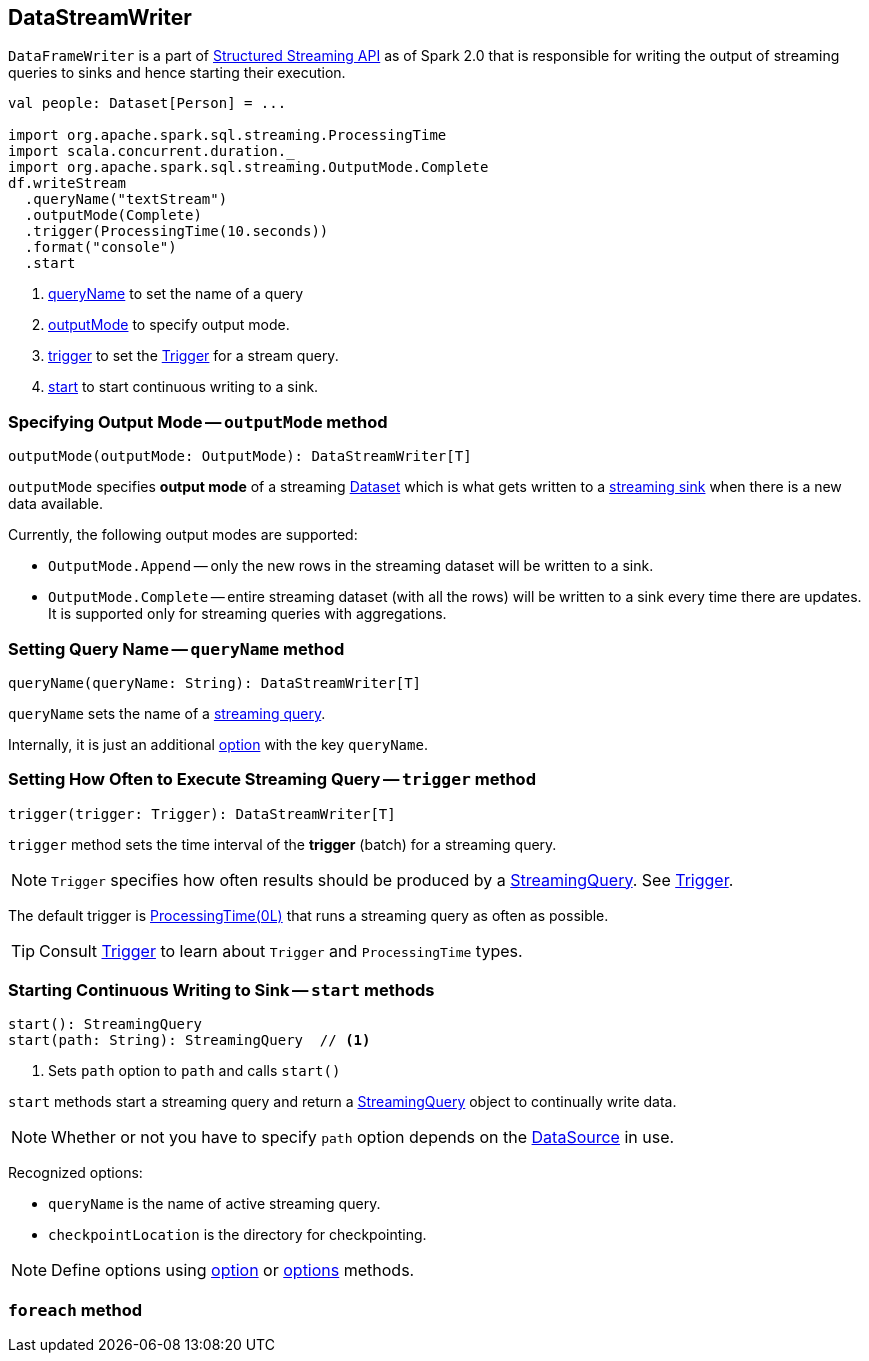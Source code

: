 == DataStreamWriter

`DataFrameWriter` is a part of  link:spark-sql-structured-streaming.adoc[Structured Streaming API] as of Spark 2.0 that is responsible for writing the output of streaming queries to sinks and hence starting their execution.

[source, scala]
----
val people: Dataset[Person] = ...

import org.apache.spark.sql.streaming.ProcessingTime
import scala.concurrent.duration._
import org.apache.spark.sql.streaming.OutputMode.Complete
df.writeStream
  .queryName("textStream")
  .outputMode(Complete)
  .trigger(ProcessingTime(10.seconds))
  .format("console")
  .start
----

1. <<queryName, queryName>> to set the name of a query
2. <<outputMode, outputMode>> to specify output mode.
3. <<trigger, trigger>> to set the link:spark-sql-trigger.adoc[Trigger] for a stream query.
4. <<start, start>> to start continuous writing to a sink.

=== [[outputMode]] Specifying Output Mode -- `outputMode` method

[source, scala]
----
outputMode(outputMode: OutputMode): DataStreamWriter[T]
----

`outputMode` specifies *output mode* of a streaming link:spark-sql-dataset.adoc[Dataset] which is what gets written to a link:spark-sql-streaming-sink.adoc[streaming sink] when there is a new data available.

Currently, the following output modes are supported:

* `OutputMode.Append` -- only the new rows in the streaming dataset will be written to a sink.

* `OutputMode.Complete` -- entire streaming dataset (with all the rows) will be written to a sink every time there are updates. It is supported only for streaming queries with aggregations.

=== [[queryName]] Setting Query Name -- `queryName` method

[source, scala]
----
queryName(queryName: String): DataStreamWriter[T]
----

`queryName` sets the name of a link:spark-sql-streaming-StreamingQuery.adoc[streaming query].

Internally, it is just an additional <<option, option>> with the key `queryName`.

=== [[trigger]] Setting How Often to Execute Streaming Query -- `trigger` method

[source, scala]
----
trigger(trigger: Trigger): DataStreamWriter[T]
----

`trigger` method sets the time interval of the *trigger* (batch) for a streaming query.

NOTE: `Trigger` specifies how often results should be produced by a link:spark-sql-streaming-StreamingQuery.adoc[StreamingQuery]. See link:spark-sql-trigger.adoc[Trigger].

The default trigger is link:spark-sql-trigger.adoc#ProcessingTime[ProcessingTime(0L)] that runs a streaming query as often as possible.

TIP: Consult link:spark-sql-trigger.adoc[Trigger] to learn about `Trigger` and `ProcessingTime` types.

=== [[start]] Starting Continuous Writing to Sink -- `start` methods

[source, scala]
----
start(): StreamingQuery
start(path: String): StreamingQuery  // <1>
----
<1> Sets `path` option to `path` and calls `start()`

`start` methods start a streaming query and return a link:spark-sql-streaming-StreamingQuery.adoc[StreamingQuery] object to continually write data.

NOTE: Whether or not you have to specify `path` option depends on the link:spark-sql-datasource.adoc[DataSource] in use.

Recognized options:

* `queryName` is the name of active streaming query.
* `checkpointLocation` is the directory for checkpointing.

NOTE: Define options using <<option, option>> or <<options, options>> methods.

=== [[foreach]] `foreach` method
